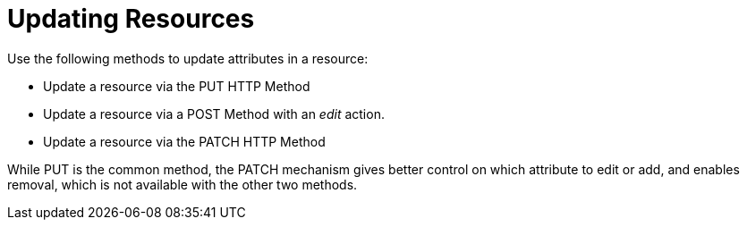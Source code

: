 = Updating Resources

Use the following methods to update attributes in a resource: 

* Update a resource via the PUT HTTP Method 
* Update a resource via a POST Method with an _edit_ action. 
* Update a resource via the PATCH HTTP Method 

While PUT is the common method, the PATCH mechanism gives better control on which attribute to edit or add, and enables removal, which is not available with the other two methods. 